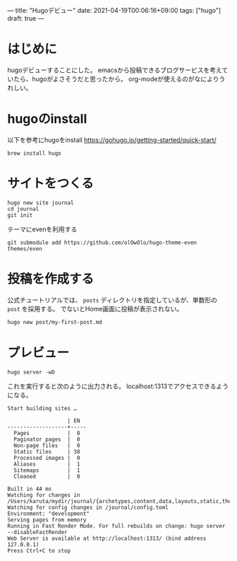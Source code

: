 ---
title: "Hugoデビュー"
date: 2021-04-19T00:06:16+09:00
tags: ["hugo"]
draft: true
---

* はじめに

  hugoデビューすることにした。
  emacsから投稿できるブログサービスを考えていたら、hugoがよさそうだと思ったから。
  org-modeが使えるのがなによりうれしい。

* hugoのinstall
以下を参考にhugoをinstall
https://gohugo.io/getting-started/quick-start/

#+BEGIN_SRC shell
  brew install hugo
#+END_SRC

* サイトをつくる
  
#+BEGIN_SRC shell
  hugo new site journal
  cd journal
  git init
#+END_SRC


テーマにevenを利用する
#+BEGIN_SRC shell
  git submodule add https://github.com/olOwOlo/hugo-theme-even themes/even
#+END_SRC


* 投稿を作成する

  公式チュートリアルでは、 ~posts~ ディレクトリを指定しているが、単数形の ~post~ を採用する。
  でないとHome画面に投稿が表示されない。
#+BEGIN_SRC sh
  hugo new post/my-first-post.md
#+END_SRC

* プレビュー

#+BEGIN_SRC shell
  hugo server -wD
#+END_SRC

これを実行すると次のように出力される。
localhost:1313でアクセスできるようになる。
#+BEGIN_SRC
Start building sites …

                   | EN
-------------------+-----
  Pages            |  8
  Paginator pages  |  0
  Non-page files   |  0
  Static files     | 38
  Processed images |  0
  Aliases          |  1
  Sitemaps         |  1
  Cleaned          |  0

Built in 44 ms
Watching for changes in /Users/karuta/mydir/journal/{archetypes,content,data,layouts,static,themes}
Watching for config changes in /journal/config.toml
Environment: "development"
Serving pages from memory
Running in Fast Render Mode. For full rebuilds on change: hugo server --disableFastRender
Web Server is available at http://localhost:1313/ (bind address 127.0.0.1)
Press Ctrl+C to stop  
#+END_SRC


